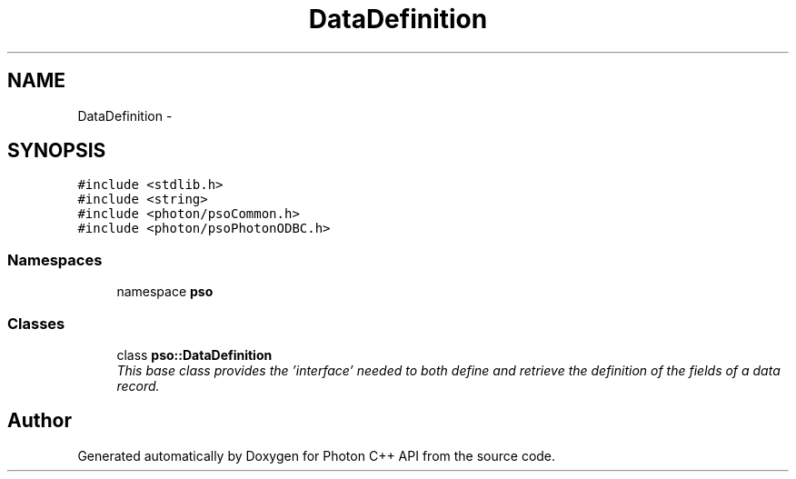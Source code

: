 .TH "DataDefinition" 3 "11 Apr 2009" "Version 0.5.0" "Photon C++ API" \" -*- nroff -*-
.ad l
.nh
.SH NAME
DataDefinition \- 
.SH SYNOPSIS
.br
.PP
\fC#include <stdlib.h>\fP
.br
\fC#include <string>\fP
.br
\fC#include <photon/psoCommon.h>\fP
.br
\fC#include <photon/psoPhotonODBC.h>\fP
.br

.SS "Namespaces"

.in +1c
.ti -1c
.RI "namespace \fBpso\fP"
.br
.in -1c
.SS "Classes"

.in +1c
.ti -1c
.RI "class \fBpso::DataDefinition\fP"
.br
.RI "\fIThis base class provides the 'interface' needed to both define and retrieve the definition of the fields of a data record. \fP"
.in -1c
.SH "Author"
.PP 
Generated automatically by Doxygen for Photon C++ API from the source code.
